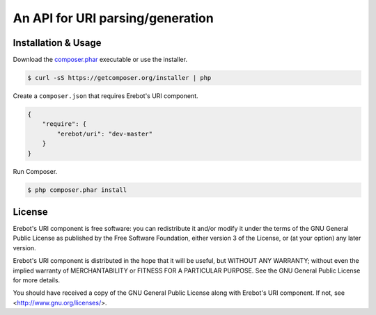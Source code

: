 An API for URI parsing/generation
=================================

Installation & Usage
--------------------

Download the `composer.phar <https://getcomposer.org/composer.phar>`_
executable or use the installer.

..  sourcecode:: bash

    $ curl -sS https://getcomposer.org/installer | php

Create a ``composer.json`` that requires Erebot's URI component.

..  sourcecode:: json

    {
        "require": {
            "erebot/uri": "dev-master"
        }
    }

Run Composer.

..  sourcecode:: bash

    $ php composer.phar install


License
-------

Erebot's URI component is free software: you can redistribute it and/or modify
it under the terms of the GNU General Public License as published by
the Free Software Foundation, either version 3 of the License, or
(at your option) any later version.

Erebot's URI component is distributed in the hope that it will be useful,
but WITHOUT ANY WARRANTY; without even the implied warranty of
MERCHANTABILITY or FITNESS FOR A PARTICULAR PURPOSE.  See the
GNU General Public License for more details.

You should have received a copy of the GNU General Public License
along with Erebot's URI component.  If not, see <http://www.gnu.org/licenses/>.


.. vim: ts=4 et
